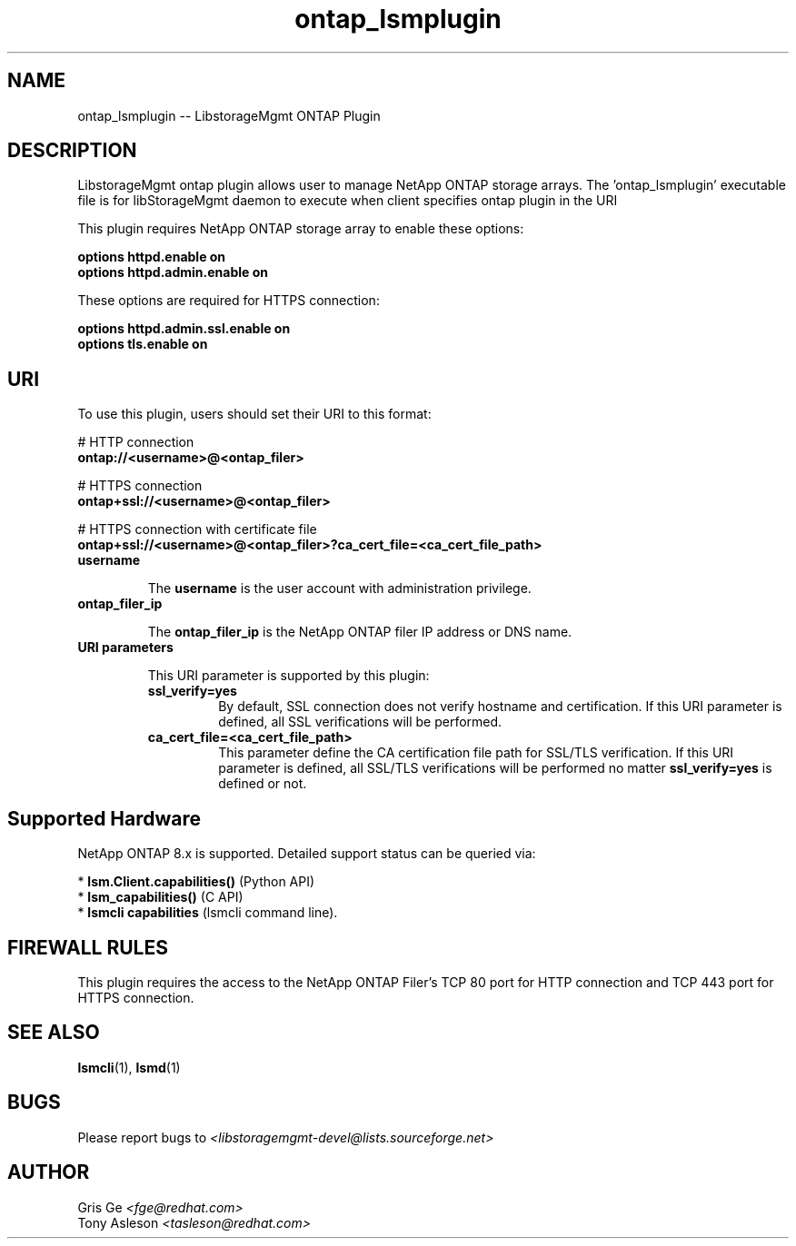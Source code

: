 .TH ontap_lsmplugin "1" "June 2015" "ontap_lsmplugin 1.6.2" "libStorageMgmt"
.SH NAME
ontap_lsmplugin -- LibstorageMgmt ONTAP Plugin

.SH DESCRIPTION
LibstorageMgmt ontap plugin allows user to manage NetApp ONTAP storage arrays.
The 'ontap_lsmplugin' executable file is for libStorageMgmt daemon to execute
when client specifies ontap plugin in the URI

This plugin requires NetApp ONTAP storage array to enable these options:

    \fBoptions httpd.enable on\fR
    \fBoptions httpd.admin.enable on\fR

These options are required for HTTPS connection:

    \fBoptions httpd.admin.ssl.enable on\fR
    \fBoptions tls.enable on\fR

.SH URI
To use this plugin, users should set their URI to this format:
.nf

    # HTTP connection
    \fBontap://<username>@<ontap_filer>\fR

    # HTTPS connection
    \fBontap+ssl://<username>@<ontap_filer>\fR

    # HTTPS connection with certificate file
    \fBontap+ssl://<username>@<ontap_filer>?ca_cert_file=<ca_cert_file_path>\fR

.fi
.TP
\fBusername\fR

The \fBusername\fR is the user account with administration privilege.

.TP
\fBontap_filer_ip\fR

The \fBontap_filer_ip\fR is the NetApp ONTAP filer IP address or DNS name.

.TP
\fBURI parameters\fR

This URI parameter is supported by this plugin:

.RS 7
.TP
\fBssl_verify=yes\fR
By default, SSL connection does not verify hostname and certification.
If this URI parameter is defined, all SSL verifications will be performed.

.TP
\fBca_cert_file=<ca_cert_file_path>\fR
This parameter define the CA certification file path for SSL/TLS verification.
If this URI parameter is defined, all SSL/TLS verifications will be performed
no matter \fBssl_verify=yes\fR is defined or not.


.SH Supported Hardware
NetApp ONTAP 8.x is supported.
Detailed support status can be queried via:

 * \fBlsm.Client.capabilities()\fR  (Python API)
 * \fBlsm_capabilities()\fR         (C API)
 * \fBlsmcli capabilities\fR        (lsmcli command line).

.SH FIREWALL RULES
This plugin requires the access to the NetApp ONTAP Filer's TCP 80 port for
HTTP connection and TCP 443 port for HTTPS connection.

.SH SEE ALSO
\fBlsmcli\fR(1), \fBlsmd\fR(1)

.SH BUGS
Please report bugs to
\fI<libstoragemgmt-devel@lists.sourceforge.net>\fR

.SH AUTHOR
Gris Ge \fI<fge@redhat.com>\fR
.br
Tony Asleson \fI<tasleson@redhat.com>\fR
